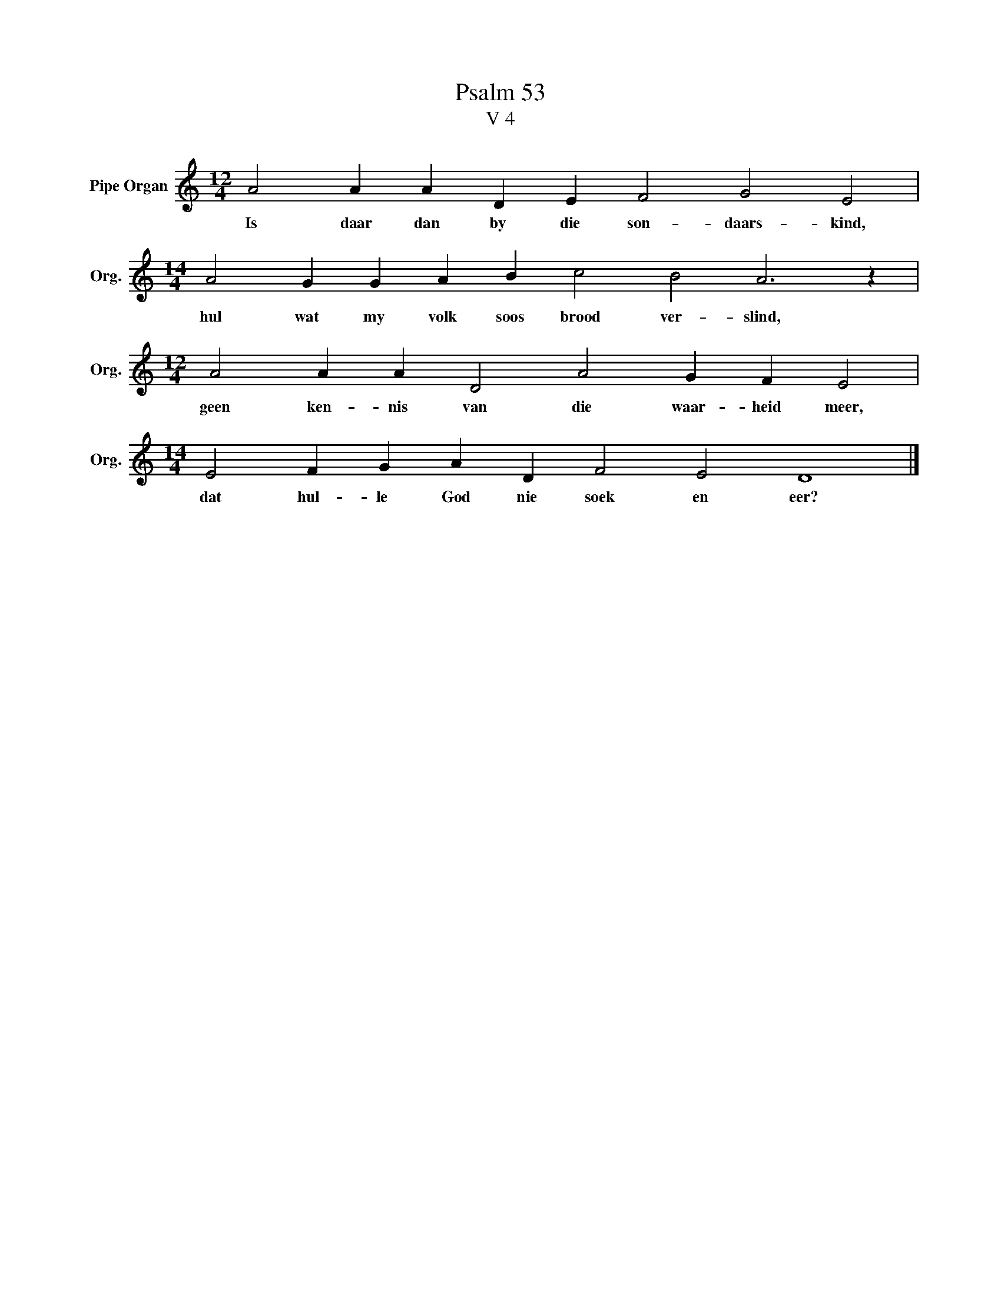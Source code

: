 X:1
T:Psalm 53
T:V 4
L:1/4
M:12/4
I:linebreak $
K:C
V:1 treble nm="Pipe Organ" snm="Org."
V:1
 A2 A A D E F2 G2 E2 |$[M:14/4] A2 G G A B c2 B2 A3 z |$[M:12/4] A2 A A D2 A2 G F E2 |$ %3
w: Is daar dan by die son- daars- kind,|hul wat my volk soos brood ver- slind,|geen ken- nis van die waar- heid meer,|
[M:14/4] E2 F G A D F2 E2 D4 |] %4
w: dat hul- le God nie soek en eer?|

